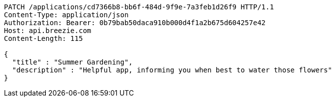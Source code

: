 [source,http,options="nowrap"]
----
PATCH /applications/cd7366b8-bb6f-484d-9f9e-7a3feb1d26f9 HTTP/1.1
Content-Type: application/json
Authorization: Bearer: 0b79bab50daca910b000d4f1a2b675d604257e42
Host: api.breezie.com
Content-Length: 115

{
  "title" : "Summer Gardening",
  "description" : "Helpful app, informing you when best to water those flowers"
}
----
